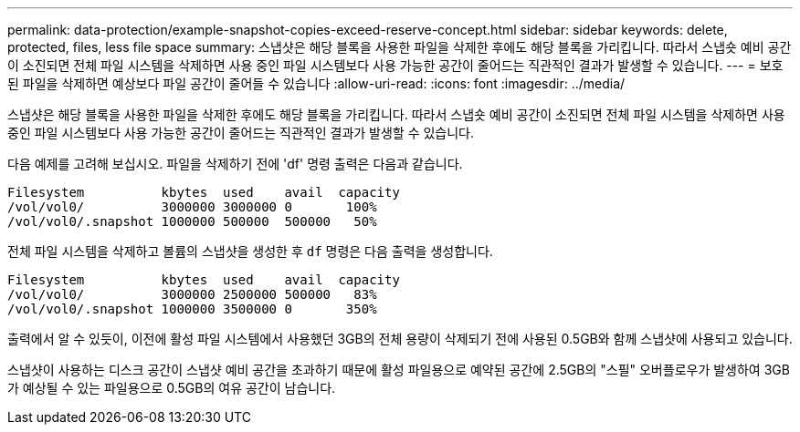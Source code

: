 ---
permalink: data-protection/example-snapshot-copies-exceed-reserve-concept.html 
sidebar: sidebar 
keywords: delete, protected, files, less file space 
summary: 스냅샷은 해당 블록을 사용한 파일을 삭제한 후에도 해당 블록을 가리킵니다. 따라서 스냅숏 예비 공간이 소진되면 전체 파일 시스템을 삭제하면 사용 중인 파일 시스템보다 사용 가능한 공간이 줄어드는 직관적인 결과가 발생할 수 있습니다. 
---
= 보호된 파일을 삭제하면 예상보다 파일 공간이 줄어들 수 있습니다
:allow-uri-read: 
:icons: font
:imagesdir: ../media/


[role="lead"]
스냅샷은 해당 블록을 사용한 파일을 삭제한 후에도 해당 블록을 가리킵니다. 따라서 스냅숏 예비 공간이 소진되면 전체 파일 시스템을 삭제하면 사용 중인 파일 시스템보다 사용 가능한 공간이 줄어드는 직관적인 결과가 발생할 수 있습니다.

다음 예제를 고려해 보십시오. 파일을 삭제하기 전에 'df' 명령 출력은 다음과 같습니다.

[listing]
----

Filesystem          kbytes  used    avail  capacity
/vol/vol0/          3000000 3000000 0       100%
/vol/vol0/.snapshot 1000000 500000  500000   50%
----
전체 파일 시스템을 삭제하고 볼륨의 스냅샷을 생성한 후 `df` 명령은 다음 출력을 생성합니다.

[listing]
----

Filesystem          kbytes  used    avail  capacity
/vol/vol0/          3000000 2500000 500000   83%
/vol/vol0/.snapshot 1000000 3500000 0       350%
----
출력에서 알 수 있듯이, 이전에 활성 파일 시스템에서 사용했던 3GB의 전체 용량이 삭제되기 전에 사용된 0.5GB와 함께 스냅샷에 사용되고 있습니다.

스냅샷이 사용하는 디스크 공간이 스냅샷 예비 공간을 초과하기 때문에 활성 파일용으로 예약된 공간에 2.5GB의 "스필" 오버플로우가 발생하여 3GB가 예상될 수 있는 파일용으로 0.5GB의 여유 공간이 남습니다.
